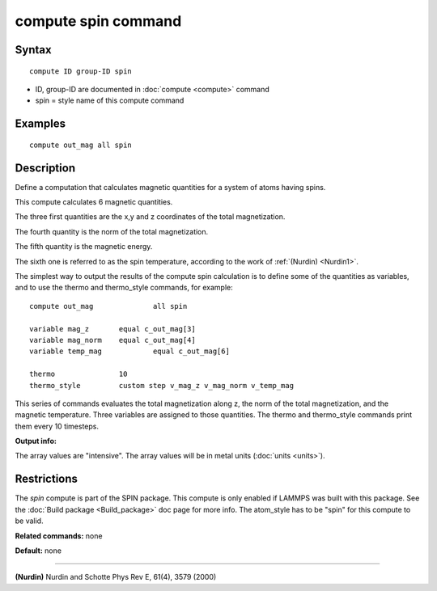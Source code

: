 .. index:: compute spin

compute spin command
====================

Syntax
""""""


.. parsed-literal::

   compute ID group-ID spin

* ID, group-ID are documented in :doc:`compute <compute>` command
* spin = style name of this compute command

Examples
""""""""


.. parsed-literal::

   compute out_mag all spin

Description
"""""""""""

Define a computation that calculates magnetic quantities for a system
of atoms having spins.

This compute calculates 6 magnetic quantities.

The three first quantities are the x,y and z coordinates of the total
magnetization.

The fourth quantity is the norm of the total magnetization.

The fifth quantity is the magnetic energy.

The sixth one is referred to as the spin temperature, according
to the work of :ref:`(Nurdin) <Nurdin1>`.

The simplest way to output the results of the compute spin calculation
is to define some of the quantities as variables, and to use the thermo and
thermo\_style commands, for example:


.. parsed-literal::

   compute out_mag		all spin

   variable mag_z      	equal c_out_mag[3]
   variable mag_norm	equal c_out_mag[4]
   variable temp_mag      	equal c_out_mag[6]

   thermo          	10
   thermo_style    	custom step v_mag_z v_mag_norm v_temp_mag

This series of commands evaluates the total magnetization along z, the norm of
the total magnetization, and the magnetic temperature. Three variables are
assigned to those quantities. The thermo and thermo\_style commands print them
every 10 timesteps.

**Output info:**

The array values are "intensive".  The array values will be in
metal units (:doc:`units <units>`).

Restrictions
""""""""""""


The *spin* compute is part of the SPIN package.  This compute is only
enabled if LAMMPS was built with this package.  See the :doc:`Build package <Build_package>` doc page for more info.  The atom\_style
has to be "spin" for this compute to be valid.

**Related commands:** none

**Default:** none


----------


.. _Nurdin1:



**(Nurdin)** Nurdin and Schotte Phys Rev E, 61(4), 3579 (2000)


.. _lws: http://lammps.sandia.gov
.. _ld: Manual.html
.. _lc: Commands_all.html
